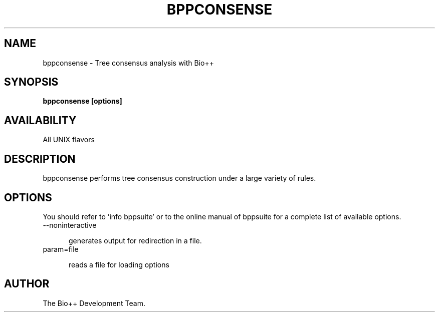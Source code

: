 .TH BPPCONSENSE 1 LOCAL

.SH NAME

bppconsense - Tree consensus analysis with Bio++

.SH SYNOPSIS

.B bppconsense [options]

.SH AVAILABILITY

All UNIX flavors

.SH DESCRIPTION

bppconsense performs tree consensus construction under a large variety of rules.

.SH OPTIONS

You should refer to 'info bppsuite' or to the online manual of bppsuite for a complete list of available options.

.TP 5

--noninteractive

generates output for redirection in a file.

.TP

param=file

reads a file for loading options

.SH AUTHOR

The Bio++ Development Team.
